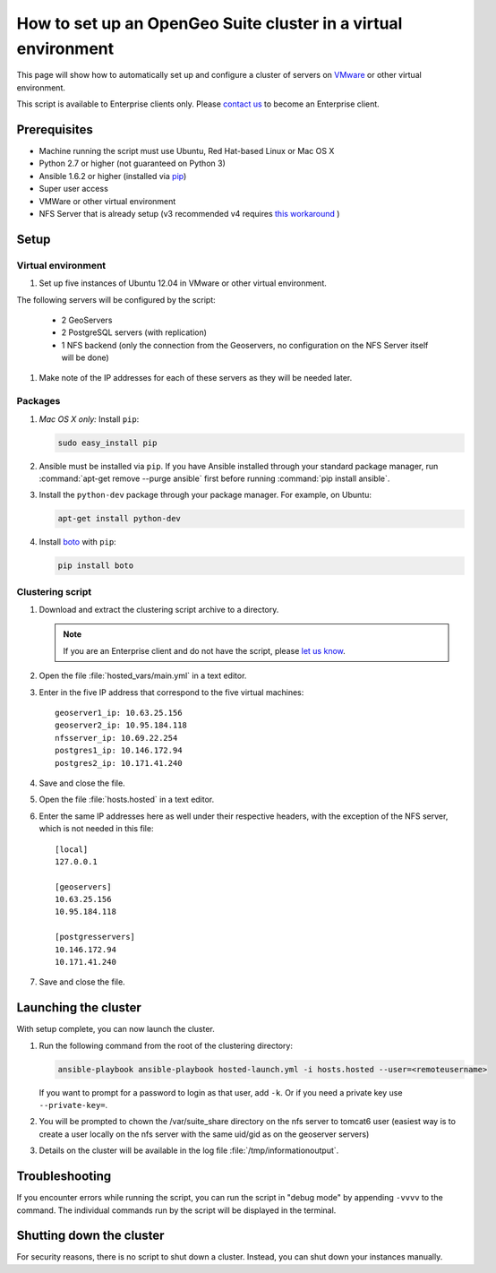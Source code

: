 .. _sysadmin.clustering.autovm:

How to set up an OpenGeo Suite cluster in a virtual environment
===============================================================

This page will show how to automatically set up and configure a cluster of servers on `VMware <http://vmware.com>`_ or other virtual environment.

This script is available to Enterprise clients only. Please `contact us <http://boundlessgeo.com/about/contact-us/sales/>`__ to become an Enterprise client.

Prerequisites
-------------

* Machine running the script must use Ubuntu, Red Hat-based Linux or Mac OS X
* Python 2.7 or higher (not guaranteed on Python 3)
* Ansible 1.6.2 or higher (installed via `pip <https://pypi.python.org/pypi/pip>`_)
* Super user access
* VMWare or other virtual environment
* NFS Server that is already setup (v3 recommended v4 requires `this workaround <https://www.novell.com/support/kb/doc.php?id=7014266>`_ ) 

Setup
-----

Virtual environment
^^^^^^^^^^^^^^^^^^^

#. Set up five instances of Ubuntu 12.04 in VMware or other virtual environment. 

The following servers will be configured by the script:

   * 2 GeoServers
   * 2 PostgreSQL servers (with replication)
   * 1 NFS backend (only the connection from the Geoservers, no configuration on the NFS Server itself will be done)

#. Make note of the IP addresses for each of these servers as they will be needed later.

Packages
^^^^^^^^

#. *Mac OS X only:* Install ``pip``: 

   .. code-block:: bash
      
      sudo easy_install pip

#. Ansible must be installed via ``pip``. If you have Ansible installed through your standard package manager, run :command:`apt-get remove --purge ansible` first before running :command:`pip install ansible`.

#. Install the ``python-dev`` package through your package manager. For example, on Ubuntu:

   .. code-block:: bash

      apt-get install python-dev

#. Install `boto <https://pypi.python.org/pypi/boto/>`_ with ``pip``:

   .. code-block:: bash

      pip install boto

Clustering script
^^^^^^^^^^^^^^^^^

#. Download and extract the clustering script archive to a directory.

   .. note:: If you are an Enterprise client and do not have the script, please `let us know <http://boundlessgeo.com/about/contact-us/>`_.

#. Open the file :file:`hosted_vars/main.yml` in a text editor.

#. Enter in the five IP address that correspond to the five virtual machines::

      geoserver1_ip: 10.63.25.156
      geoserver2_ip: 10.95.184.118
      nfsserver_ip: 10.69.22.254
      postgres1_ip: 10.146.172.94
      postgres2_ip: 10.171.41.240

#. Save and close the file.

#. Open the file :file:`hosts.hosted` in a text editor.

#. Enter the same IP addresses here as well under their respective headers, with the exception of the NFS server, which is not needed in this file::

     [local]
     127.0.0.1

     [geoservers]
     10.63.25.156
     10.95.184.118

     [postgresservers]
     10.146.172.94
     10.171.41.240

#. Save and close the file.

Launching the cluster
---------------------

With setup complete, you can now launch the cluster.

#. Run the following command from the root of the clustering directory:

   .. code-block:: bash

      ansible-playbook ansible-playbook hosted-launch.yml -i hosts.hosted --user=<remoteusername>
   
   If you want to prompt for a password to login as that user, add ``-k``. Or if you need a private key use ``--private-key=``.

#. You will be prompted to chown the /var/suite_share directory on the nfs server to tomcat6 user (easiest way is to create a user locally on the nfs server with the same uid/gid as on the geoserver servers)
#. Details on the cluster will be available in the log file :file:`/tmp/informationoutput`.

Troubleshooting
---------------

If you encounter errors while running the script, you can run the script in "debug mode" by appending ``-vvvv`` to the command. The individual commands run by the script will be displayed in the terminal.

Shutting down the cluster
-------------------------

For security reasons, there is no script to shut down a cluster. Instead, you can shut down your instances manually.

